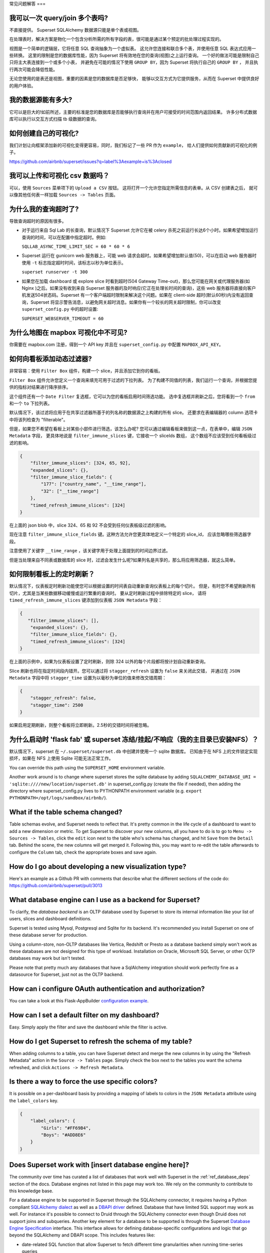 ..  Licensed to the Apache Software Foundation (ASF) under one
    or more contributor license agreements.  See the NOTICE file
    distributed with this work for additional information
    regarding copyright ownership.  The ASF licenses this file
    to you under the Apache License, Version 2.0 (the
    "License"); you may not use this file except in compliance
    with the License.  You may obtain a copy of the License at

..    http://www.apache.org/licenses/LICENSE-2.0

..  Unless required by applicable law or agreed to in writing,
    software distributed under the License is distributed on an
    "AS IS" BASIS, WITHOUT WARRANTIES OR CONDITIONS OF ANY
    KIND, either express or implied.  See the License for the
    specific language governing permissions and limitations
    under the License.

常见问题解答
===

我可以一次 query/join 多个表吗?
---------------------------------------------

不直接提供。 Superset SQLAlchemy 数据源只能是单个表或视图。

在处理表时，解决方案是物化一个包含分析所需的所有字段的表，很可能是通过某个预定的批处理过程实现的。

视图是一个简单的逻辑层，它将任意 SQL 查询抽象为一个虚拟表。
这允许您连接和联合多个表，并使用任意 SQL 表达式应用一些转换。
这里的限制是您的数据库性能，因为 Superset 将有效地在您的查询(视图)之上运行查询。
一个好的做法可能是限制自己只将主大表连接到一个或多个小表，
并避免在可能的情况下使用 ``GROUP BY``，因为 Superset 将执行自己的 ``GROUP BY`` ，
并且执行两次可能会降低性能。

无论您使用的是表还是视图，重要的因素是您的数据库是否足够快，
能够以交互方式为它提供服务，从而在 Superset 中提供良好的用户体验。


我的数据源能有多大?
------------------------------

它可以是巨大的!如前所述，主要的标准是您的数据库是否能够执行查询并在用户可接受的时间范围内返回结果。
许多分布式数据库可以执行以交互方式扫描 tb 级数据的查询。


如何创建自己的可视化?
-------------------------------------

我们计划让向框架添加新的可视化变得更容易，同时，我们标记了一些 PR 作为 ``example``，
给人们提供如何贡献新的可视化的例子。

https://github.com/airbnb/superset/issues?q=label%3Aexample+is%3Aclosed

我可以上传和可视化 csv 数据吗？
------------------------------------

可以，使用 ``Sources`` 菜单项下的 ``Upload a CSV`` 按钮。
这将打开一个允许您指定所需信息的表单。从 CSV 创建表之后，
就可以像其他任何表一样加载 ``Sources -> Tables`` 页面。


为什么我的查询超时了?
------------------------------

导致查询超时的原因有很多。

- 对于运行来自 Sql Lab 的长查询，默认情况下 Superset 允许它在被 celery 杀死之前运行长达6个小时。如果希望增加运行查询的时间，可以在配置中指定超时。例如:

  ``SQLLAB_ASYNC_TIME_LIMIT_SEC = 60 * 60 * 6``

- Superset 运行在 gunicorn web 服务器上，可能 web 请求会超时。如果希望增加默认值(50)，可以在启动 web 服务器时使用 ``-t`` 标志指定超时时间，该标志以秒为单位表示。
  
  ``superset runserver -t 300``

- 如果您在加载 dashboard 或 explore slice 时看到超时(504 Gateway Time-out)，那么您可能在网关或代理服务器(如 Nginx )之后。如果没有收到来自 Superset 服务器的及时响应(它正在处理长时间的查询)，这些 web 服务器将直接向客户机发送504状态码。Superset 有一个客户端超时限制来解决这个问题。如果在 client-side 超时(默认60秒)内没有返回查询，Superset 将显示警告消息，以避免网关超时消息。如果你有一个较长的网关超时限制，你可以改变 ``superset_config.py`` 中的超时设置:
  
  ``SUPERSET_WEBSERVER_TIMEOUT = 60``


为什么地图在 mapbox 可视化中不可见?
-------------------------------------------------------


你需要在 mapbox.com 注册，得到一个 API key 并且在 ``superset_config.py`` 中配置 ``MAPBOX_API_KEY``。


如何向看板添加动态过滤器?
------------------------------------------

非常容易：使用 ``Filter Box`` 组件，构建一个 slice，并且添加它到你的看板。

``Filter Box`` 组件允许您定义一个查询来填充可用于过滤的下拉列表。
为了构建不同值的列表，我们运行一个查询，并根据您提供的指标对结果进行降序排序。

这个组件还有一个 ``Date Filter`` 复选框，它可以为您的看板启用时间筛选功能。
选中复选框并刷新之后，您将看到一个 ``from`` 和一个 ``to`` 下拉列表。

默认情况下，该过滤将应用于在共享过滤器所基于的列名称的数据源之上构建的所有 slice。
还要求在表编辑器的 column 选项卡中将该列检查为 "filterable"。

但是，如果您不希望在看板上对某些小部件进行筛选，该怎么办呢?
您可以通过编辑看板来做到这一点，在表单中，编辑 ``JSON Metadata`` 字段，
更具体地说是 ``filter_immune_slices`` 键，它接收一个 sliceIds 数组，
这个数组不应该受到任何看板级过滤的影响。


.. code-block:: json

    {
        "filter_immune_slices": [324, 65, 92],
        "expanded_slices": {},
        "filter_immune_slice_fields": {
            "177": ["country_name", "__time_range"],
            "32": ["__time_range"]
        },
        "timed_refresh_immune_slices": [324]
    }

在上面的 json blob 中，slice 324、65 和 92 不会受到任何仪表板级过滤的影响。

现在注意 ``filter_immune_slice_fields`` 键。这种方法允许您更具体地定义一个特定的 slice_id，
应该忽略哪些筛选器字段。

注意使用了关键字 ``__time_range`` ，该关键字用于处理上面提到的时间边界过滤。

但是当处理来自不同表或数据库的 slice 时，过滤会发生什么呢?如果列名是共享的，那么将应用筛选器，就这么简单。


如何限制看板上的定时刷新？
----------------------------------------------
默认情况下，仪表板定时刷新功能使您可以根据设置的时间表自动重新查询仪表板上的每个切片。
但是，有时您不希望刷新所有切片，尤其是当某些数据移动缓慢或运行繁重的查询时。
要从定时刷新过程中排除特定的 slice，
请将 ``timed_refresh_immune_slices`` 键添加到仪表板 ``JSON Metadata`` 字段：

.. code-block:: json

    {
       "filter_immune_slices": [],
        "expanded_slices": {},
        "filter_immune_slice_fields": {},
        "timed_refresh_immune_slices": [324]
    }

在上面的示例中，如果为仪表板设置了定时刷新，则除 324 以外的每个片段都将按计划自动重新查询。

Slice 刷新也将在指定时间段内错开。您可以通过将 ``stagger_refresh`` 设置为 ``false`` 来关闭此交错，
并通过在 ``JSON Metadata`` 字段中将 ``stagger_time`` 设置为以毫秒为单位的值来修改交错周期：

.. code-block:: json

    {
        "stagger_refresh": false,
        "stagger_time": 2500
    }

如果启用定期刷新，则整个看板将立即刷新。2.5秒的交错时间将被忽略。

为什么启动时 'flask fab' 或 superset 冻结/挂起/不响应（我的主目录已安装NFS）？
-------------------------------------------------------------------------------------------------------------
默认情况下，superset 在 ``~/.superset/superset.db`` 中创建并使用一个 sqlite 数据库。
已知由于在 NFS 上的文件锁定实现损坏，如果在 NFS 上使用 Sqlite 可能无法正常工作。

__ https://www.sqlite.org/lockingv3.html

You can override this path using the ``SUPERSET_HOME`` environment variable.

Another work around is to change where superset stores the sqlite database by adding ``SQLALCHEMY_DATABASE_URI = 'sqlite:////new/location/superset.db'`` in superset_config.py (create the file if needed), then adding the directory where superset_config.py lives to PYTHONPATH environment variable (e.g. ``export PYTHONPATH=/opt/logs/sandbox/airbnb/``).

What if the table schema changed?
---------------------------------

Table schemas evolve, and Superset needs to reflect that. It's pretty common
in the life cycle of a dashboard to want to add a new dimension or metric.
To get Superset to discover your new columns, all you have to do is to
go to ``Menu -> Sources -> Tables``, click the ``edit`` icon next to the
table who's schema has changed, and hit ``Save`` from the ``Detail`` tab.
Behind the scene, the new columns will get merged it. Following this,
you may want to
re-edit the table afterwards to configure the ``Column`` tab, check the
appropriate boxes and save again.

How do I go about developing a new visualization type?
------------------------------------------------------
Here's an example as a Github PR with comments that describe what the
different sections of the code do:
https://github.com/airbnb/superset/pull/3013

What database engine can I use as a backend for Superset?
---------------------------------------------------------

To clarify, the *database backend* is an OLTP database used by Superset to store its internal
information like your list of users, slices and dashboard definitions.

Superset is tested using Mysql, Postgresql and Sqlite for its backend. It's recommended you
install Superset on one of these database server for production.

Using a column-store, non-OLTP databases like Vertica, Redshift or Presto as a database backend simply won't work as these databases are not designed for this type of workload. Installation on Oracle, Microsoft SQL Server, or other OLTP databases may work but isn't tested.

Please note that pretty much any databases that have a SqlAlchemy integration should work perfectly fine as a datasource for Superset, just not as the OLTP backend.

How can i configure OAuth authentication and authorization?
-----------------------------------------------------------

You can take a look at this Flask-AppBuilder `configuration example
<https://github.com/dpgaspar/Flask-AppBuilder/blob/master/examples/oauth/config.py>`_.

How can I set a default filter on my dashboard?
-----------------------------------------------

Easy. Simply apply the filter and save the dashboard while the filter
is active.

How do I get Superset to refresh the schema of my table?
--------------------------------------------------------

When adding columns to a table, you can have Superset detect and merge the
new columns in by using the "Refresh Metadata" action in the
``Source -> Tables`` page. Simply check the box next to the tables
you want the schema refreshed, and click ``Actions -> Refresh Metadata``.

Is there a way to force the use specific colors?
------------------------------------------------

It is possible on a per-dashboard basis by providing a mapping of
labels to colors in the ``JSON Metadata`` attribute using the
``label_colors`` key.

.. code-block:: json

    {
        "label_colors": {
            "Girls": "#FF69B4",
            "Boys": "#ADD8E6"
        }
    }

Does Superset work with [insert database engine here]?
------------------------------------------------------

The community over time has curated a list of databases that work well with
Superset in the :ref:`ref_database_deps` section of the docs. Database
engines not listed in this page may work too. We rely on the
community to contribute to this knowledge base.

.. _SQLAlchemy dialect: https://docs.sqlalchemy.org/en/latest/dialects/
.. _DBAPI driver: https://www.python.org/dev/peps/pep-0249/

For a database engine to be supported in Superset through the
SQLAlchemy connector, it requires having a Python compliant
`SQLAlchemy dialect`_ as well as a
`DBAPI driver`_ defined.
Database that have limited SQL support may
work as well. For instance it's possible to connect
to Druid through the SQLAlchemy connector even though Druid does not support
joins and subqueries. Another key element for a database to be supported is through
the Superset `Database Engine Specification
<https://github.com/apache/incubator-superset/blob/master/superset/db_engine_specs.py>`_
interface. This interface allows for defining database-specific configurations
and logic
that go beyond the SQLAlchemy and DBAPI scope. This includes features like:


* date-related SQL function that allow Superset to fetch different
  time granularities when running time-series queries
* whether the engine supports subqueries. If false, Superset may run 2-phase
  queries to compensate for the limitation
* methods around processing logs and inferring the percentage of completion
  of a query
* technicalities as to how to handle cursors and connections if the driver
  is not standard DBAPI
* more, read the code for more details

Beyond the SQLAlchemy connector, it's also possible, though much more
involved, to extend Superset and write
your own connector. The only example of this at the moment is the Druid
connector, which is getting superseded by Druid's growing SQL support and
the recent availability of a DBAPI and SQLAlchemy driver. If the database
you are considering integrating has any kind of of SQL support, it's probably
preferable to go the SQLAlchemy route. Note that for a native connector to
be possible the database needs to have support for running OLAP-type queries
and should be able to things that are typical in basic SQL:

- aggregate data
- apply filters (==, !=, >, <, >=, <=, IN, ...)
- apply HAVING-type filters
- be schema-aware, expose columns and types

